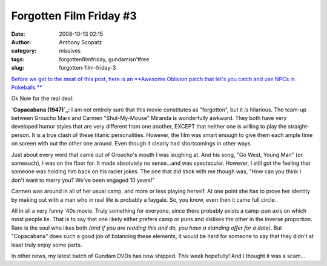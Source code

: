 Forgotten Film Friday #3
########################
:date: 2008-10-13 02:15
:author: Anthony Scopatz
:category: missives
:tags: forgottenfilmfriday, gundamisn'tfree
:slug: forgotten-film-friday-3

`Before we get to the meat of this post, here is an **Awesome Oblivion
patch that let's you catch and use NPCs in Pokeballs.**`_

Ok Now for the real deal:

**`Copacabana (1947)`_:** I am not entirely sure that this movie
constitutes as "forgotten", but it *is* hilarious. The team-up between
Groucho Marx and Carmen "Shut-My-Mouse" Miranda is wonderfully awkward.
They both have very developed humor styles that are very different from
one another, EXCEPT that neither one is willing to play the
straight-person. It is a true clash of these titanic personalities.
However, the film was smart enough to give them each ample time on
screen with out the other one around. Even though it clearly had
shortcomings in other ways.

Just about every word that came out of Groucho's mouth I was laughing
at. And his song, "Go West, Young Man" (or somesuch), I was on the floor
for. It made absolutely no sense...and was spectacular. However, I still
got the feeling that someone was holding him back on his racier jokes.
The one that did stick with me though was, "How can you think I don't
want to marry you? We've been engaged 10 years!"

Carmen was around in all of her usual camp, and more or less playing
herself. At one point she has to prove her identity by making out with a
man who in real life is probably a faygale. So, you know, even then it
came full circle.

All in all a very funny '40s movie. Truly something for everyone, since
there probably exists a camp-pun axis on which most people lie. That is
to say that one likely either prefers camp or puns and dislikes the
other in the inverse proportion. Rare is the soul who likes both *(and
if you are reading this and do, you have a standing offer for a date)*.
But "Copacabana" does such a good job of balancing these elements, it
would be hard for someone to say that they didn't at least truly enjoy
some parts.

In other news, my latest batch of Gundam DVDs has now shipped. This week
hopefully! And I thought it was a scam...

.. _Before we get to the meat of this post, here is an **Awesome Oblivion patch that let's you catch and use NPCs in Pokeballs.**: http://www.wegame.com/watch/The_Elder_Scrolls_V_Pokemon/
.. _Copacabana (1947): http://www.imdb.com/title/tt0039277/
